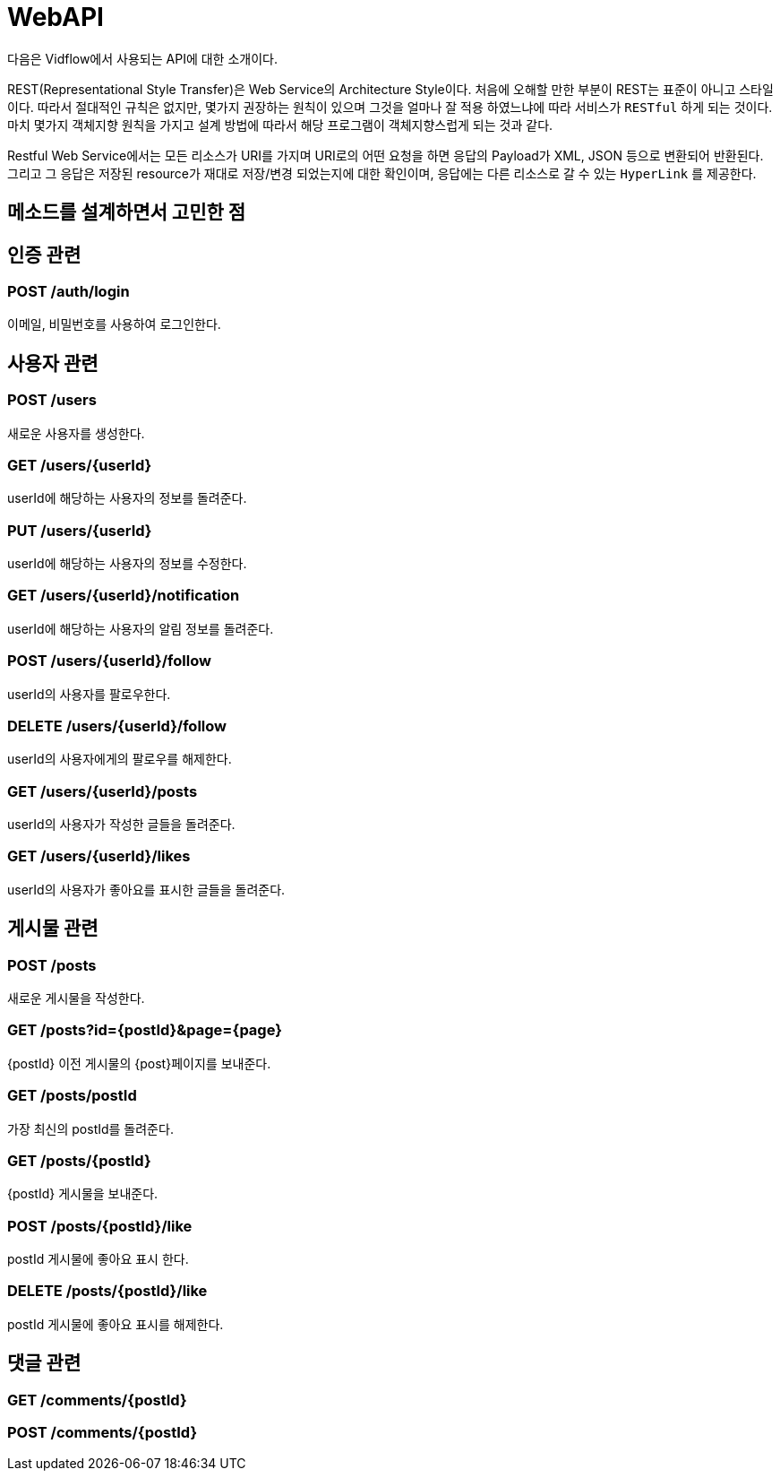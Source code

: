 = WebAPI

다음은 Vidflow에서 사용되는 API에 대한 소개이다.


REST(Representational Style Transfer)은 Web Service의 Architecture Style이다. 처음에 오해할 만한 부분이 REST는 표준이 아니고
스타일이다. 따라서 절대적인 규칙은 없지만, 몇가지 권장하는 원칙이 있으며 그것을 얼마나 잘 적용 하였느냐에 따라
서비스가 `RESTful` 하게 되는 것이다. 마치 몇가지 객체지향 원칙을 가지고 설계 방법에 따라서
해당 프로그램이 객체지향스럽게 되는 것과 같다.

Restful Web Service에서는 모든 리소스가 URI를 가지며 URI로의 어떤 요청을 하면 응답의 Payload가 XML, JSON 등으로 변환되어 반환된다.
그리고 그 응답은 저장된 resource가 재대로 저장/변경 되었는지에 대한 확인이며, 응답에는 다른 리소스로 갈 수 있는 `HyperLink` 를 제공한다.



== 메소드를 설계하면서 고민한 점

== 인증 관련

=== POST /auth/login

이메일, 비밀번호를 사용하여 로그인한다.

== 사용자 관련

=== POST /users

새로운 사용자를 생성한다.

=== GET /users/{userId}

userId에 해당하는 사용자의 정보를 돌려준다.

=== PUT /users/{userId}

userId에 해당하는 사용자의 정보를 수정한다.

=== GET /users/{userId}/notification

userId에 해당하는 사용자의 알림 정보를 돌려준다.

=== POST /users/{userId}/follow

userId의 사용자를 팔로우한다.

=== DELETE /users/{userId}/follow

userId의 사용자에게의 팔로우를 해제한다.

=== GET /users/{userId}/posts

userId의 사용자가 작성한 글들을 돌려준다.

=== GET /users/{userId}/likes

userId의 사용자가 좋아요를 표시한 글들을 돌려준다.

== 게시물 관련

=== POST /posts

새로운 게시물을 작성한다.

=== GET /posts?id={postId}&page={page}

{postId} 이전 게시물의 {post}페이지를 보내준다.

=== GET /posts/postId

가장 최신의 postId를 돌려준다.

=== GET /posts/{postId}

{postId} 게시물을 보내준다.

=== POST /posts/{postId}/like

postId 게시물에 좋아요 표시 한다.

=== DELETE /posts/{postId}/like

postId 게시물에 좋아요 표시를 해제한다.

== 댓글 관련

=== GET /comments/{postId}

=== POST /comments/{postId}


